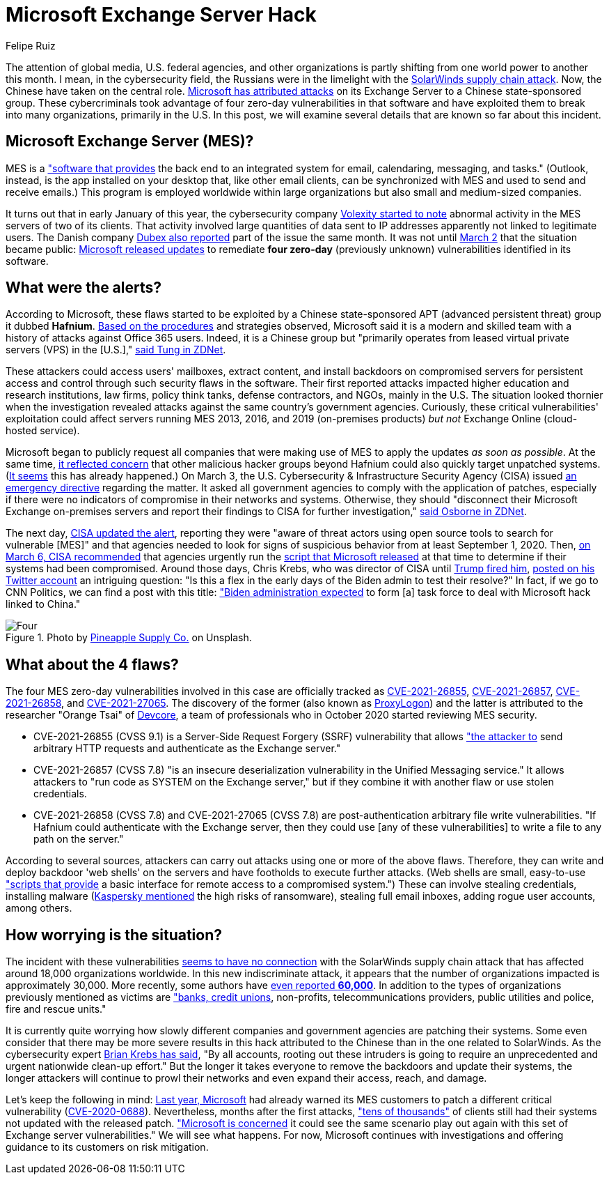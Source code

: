 :slug: exchange-server-hack/
:date: 2021-03-12
:subtitle: Hafnium and others exploit 4 zero-day vulnerabilities
:category: attacks
:tags: cybersecurity, software, vulnerability, hacking, application, discovery
:image: cover.png
:alt: Photo by Alejandro Luengo on Unsplash
:description: This post describes the Microsoft Exchange Server hack that has affected multiple companies and government agencies recently.
:keywords: Microsoft Exchange Server, Software, Attack, Hafnium, Vulnerability, Update, Ethical Hacking, Pentesting
:author: Felipe Ruiz
:writer: fruiz
:name: Felipe Ruiz
:about1: Cybersecurity Editor
:source: https://unsplash.com/photos/jL0tMFYOdBM

= Microsoft Exchange Server Hack

The attention of global media, U.S. federal agencies,
and other organizations is partly shifting
from one world power to another this month.
I mean, in the cybersecurity field,
the Russians were in the limelight with the link:../solarwinds-attack/[SolarWinds supply chain attack].
Now, the Chinese have taken on the central role.
link:https://www.microsoft.com/security/blog/2021/03/02/hafnium-targeting-exchange-servers/[Microsoft has attributed attacks] on its Exchange Server
to a Chinese state-sponsored group.
These cybercriminals took advantage
of four zero-day vulnerabilities in that software
and have exploited them to break into many organizations,
primarily in the U.S.
In this post, we will examine several details
that are known so far about this incident.

== Microsoft Exchange Server (MES)?

MES is a link:https://services.dartmouth.edu/TDClient/1806/Portal/KB/ArticleDet?ID=64504["software that provides] the back end
to an integrated system for email, calendaring, messaging, and tasks."
(Outlook, instead, is the app installed on your desktop that,
like other email clients, can be synchronized with MES
and used to send and receive emails.)
This program is employed worldwide within large organizations
but also small and medium-sized companies.

It turns out that in early January of this year,
the cybersecurity company link:https://www.volexity.com/blog/2021/03/02/active-exploitation-of-microsoft-exchange-zero-day-vulnerabilities/[Volexity started to note] abnormal activity
in the MES servers of two of its clients.
That activity involved large quantities of data sent to IP addresses
apparently not linked to legitimate users.
The Danish company link:https://www.dubex.dk/aktuelt/nyheder/please-leave-an-exploit-after-the-beep[Dubex also reported] part of the issue the same month.
It was not until link:https://www.microsoft.com/security/blog/2021/03/02/hafnium-targeting-exchange-servers/[March 2] that the situation became public:
link:https://techcommunity.microsoft.com/t5/exchange-team-blog/released-march-2021-exchange-server-security-updates/ba-p/2175901[Microsoft released updates] to remediate *four zero-day*
(previously unknown) vulnerabilities identified in its software.

== What were the alerts?

According to Microsoft, these flaws started to be exploited
by a Chinese state-sponsored APT
(advanced persistent threat) group it dubbed *Hafnium*.
link:https://www.secureworldexpo.com/industry-news/microsoft-attacks-exchange-servers[Based on the procedures] and strategies observed,
Microsoft said it is a modern and skilled team
with a history of attacks against Office 365 users.
Indeed, it is a Chinese group
but "primarily operates from leased virtual private servers (VPS)
in the [U.S.]," link:https://www.zdnet.com/article/update-immediately-microsoft-rushes-out-patches-for-exchange-server-zero-day-attacks/[said Tung in ZDNet].

These attackers could access users' mailboxes, extract content,
and install backdoors on compromised servers for persistent access
and control through such security flaws in the software.
Their first reported attacks impacted higher education
and research institutions, law firms, policy think tanks, defense contractors,
and NGOs, mainly in the U.S.
The situation looked thornier when the investigation revealed attacks
against the same country's government agencies.
Curiously, these critical vulnerabilities' exploitation
could affect servers running MES 2013, 2016, and 2019
(on-premises products) _but not_ Exchange Online (cloud-hosted service).

Microsoft began to publicly request all companies
that were making use of MES
to apply the updates _as soon as possible_.
At the same time, link:https://blogs.microsoft.com/on-the-issues/2021/03/02/new-nation-state-cyberattacks/[it reflected concern]
that other malicious hacker groups beyond Hafnium
could also quickly target unpatched systems.
(link:https://www.zdnet.com/article/everything-you-need-to-know-about-microsoft-exchange-server-hack/[It seems] this has already happened.)
On March 3, the U.S. Cybersecurity & Infrastructure Security Agency (CISA)
issued link:https://cyber.dhs.gov/ed/21-02/[an emergency directive] regarding the matter.
It asked all government agencies to comply with the application of patches,
especially if there were no indicators of compromise
in their networks and systems.
Otherwise, they should "disconnect their Microsoft Exchange on-premises servers
and report their findings to CISA for further investigation,"
link:https://www.zdnet.com/article/cisa-issues-emergency-directive-to-agencies-deal-with-microsoft-exchange-bugs-now/[said Osborne in ZDNet].

The next day, link:https://us-cert.cisa.gov/ncas/current-activity/2021/03/04/update-alert-mitigating-microsoft-exchange-server-vulnerabilities[CISA updated the alert],
reporting they were "aware of threat actors using open source tools
to search for vulnerable [MES]"
and that agencies needed to look for signs of suspicious behavior
from at least September 1, 2020.
Then, link:https://us-cert.cisa.gov/ncas/current-activity/2021/03/06/microsoft-ioc-detection-tool-exchange-server-vulnerabilities[on March 6, CISA recommended] that agencies
urgently run the link:https://github.com/microsoft/CSS-Exchange/tree/main/Security[script that Microsoft released] at that time
to determine if their systems had been compromised.
Around those days, Chris Krebs,
who was director of CISA until link:https://www.cnbc.com/2020/11/17/trump-says-us-cybersecurity-chief-chris-krebs-has-been-terminated.html[Trump fired him],
link:https://twitter.com/C_C_Krebs/status/1368004411545579525[posted on his Twitter account] an intriguing question:
"Is this a flex in the early days of the Biden admin to test their resolve?"
In fact, if we go to CNN Politics, we can find a post with this title:
link:https://edition.cnn.com/2021/03/06/politics/microsoft-hack-task-force/index.html["Biden administration expected] to form [a] task force
to deal with Microsoft hack linked to China."

.Photo by link:https://unsplash.com/@pineapple[Pineapple Supply Co.] on Unsplash.
image::four.png[Four]

== What about the 4 flaws?

The four MES zero-day vulnerabilities
involved in this case are officially tracked as
link:https://msrc.microsoft.com/update-guide/vulnerability/CVE-2021-26855[CVE-2021-26855], link:https://msrc.microsoft.com/update-guide/vulnerability/CVE-2021-26857[CVE-2021-26857], link:https://msrc.microsoft.com/update-guide/vulnerability/CVE-2021-26858[CVE-2021-26858], and link:https://msrc.microsoft.com/update-guide/vulnerability/CVE-2021-27065[CVE-2021-27065].
The discovery of the former (also known as link:https://proxylogon.com/[ProxyLogon]) and the latter
is attributed to the researcher "Orange Tsai" of link:https://devco.re/en/about/[Devcore],
a team of professionals who in October 2020
started reviewing MES security.

- CVE-2021-26855 (CVSS 9.1) is a Server-Side Request Forgery (SSRF)
vulnerability that allows link:https://www.zdnet.com/article/update-immediately-microsoft-rushes-out-patches-for-exchange-server-zero-day-attacks/["the attacker to] send arbitrary HTTP requests
and authenticate as the Exchange server."
- CVE-2021-26857 (CVSS 7.8) "is an insecure deserialization vulnerability
in the Unified Messaging service."
It allows attackers to "run code as SYSTEM on the Exchange server,"
but if they combine it with another flaw or use stolen credentials.
- CVE-2021-26858 (CVSS 7.8) and CVE-2021-27065 (CVSS 7.8)
are post-authentication arbitrary file write vulnerabilities.
"If Hafnium could authenticate with the Exchange server,
then they could use [any of these vulnerabilities]
to write a file to any path on the server."

According to several sources, attackers can carry out attacks
using one or more of the above flaws.
Therefore, they can write and deploy backdoor 'web shells' on the servers
and have footholds to execute further attacks.
(Web shells are small, easy-to-use link:https://www.zdnet.com/article/update-immediately-microsoft-rushes-out-patches-for-exchange-server-zero-day-attacks/["scripts that provide] a basic interface
for remote access to a compromised system.")
These can involve stealing credentials, installing malware
(link:https://securelist.com/zero-day-vulnerabilities-in-microsoft-exchange-server/101096/[Kaspersky mentioned] the high risks of ransomware),
stealing full email inboxes, adding rogue user accounts, among others.

== How worrying is the situation?

The incident with these vulnerabilities link:https://www.zdnet.com/article/everything-you-need-to-know-about-microsoft-exchange-server-hack/[seems to have no connection]
with the SolarWinds supply chain attack
that has affected around 18,000 organizations worldwide.
In this new indiscriminate attack,
it appears that the number of organizations impacted is approximately 30,000.
More recently, some authors have link:https://www.bloomberg.com/news/articles/2021-03-07/hackers-breach-thousands-of-microsoft-customers-around-the-world[even reported *60,000*].
In addition to the types of organizations previously mentioned as victims
are link:https://krebsonsecurity.com/2021/03/at-least-30000-u-s-organizations-newly-hacked-via-holes-in-microsofts-email-software/["banks, credit unions], non-profits, telecommunications providers,
public utilities and police, fire and rescue units."

It is currently quite worrying how slowly different companies
and government agencies are patching their systems.
Some even consider that there may be more severe results in this hack
attributed to the Chinese than in the one related to SolarWinds.
As the cybersecurity expert link:https://krebsonsecurity.com/2021/03/at-least-30000-u-s-organizations-newly-hacked-via-holes-in-microsofts-email-software/[Brian Krebs has said],
"By all accounts, rooting out these intruders is going to require
an unprecedented and urgent nationwide clean-up effort."
But the longer it takes everyone to remove the backdoors
and update their systems, the longer attackers will continue to prowl
their networks and even expand their access, reach, and damage.

Let's keep the following in mind:
link:https://www.zdnet.com/article/multiple-nation-state-groups-are-hacking-microsoft-exchange-servers/[Last year, Microsoft] had already warned its MES customers
to patch a different critical vulnerability (link:https://msrc.microsoft.com/update-guide/en-US/vulnerability/CVE-2020-0688[CVE-2020-0688]).
Nevertheless, months after the first attacks,
link:https://www.zdnet.com/article/microsoft-exchange-zero-day-attacks-30000-servers-hit-already-says-report/["tens of thousands"] of clients still had their systems
not updated with the released patch.
link:https://www.zdnet.com/article/update-immediately-microsoft-rushes-out-patches-for-exchange-server-zero-day-attacks/["Microsoft is concerned] it could see the same scenario play out again
with this set of Exchange server vulnerabilities."
We will see what happens. For now, Microsoft continues with investigations
and offering guidance to its customers on risk mitigation.
